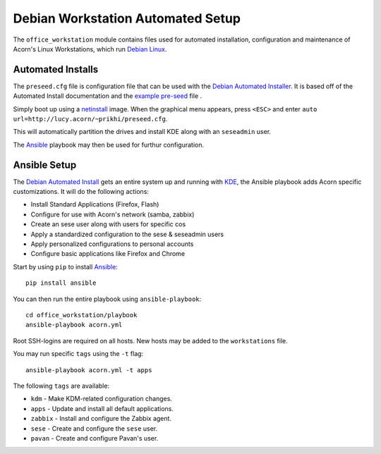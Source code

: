 ===================================
Debian Workstation Automated Setup
===================================

The ``office_workstation`` module contains files used for automated
installation, configuration and maintenance of Acorn's Linux Workstations,
which run `Debian Linux`_.

Automated Installs
-------------------

The ``preseed.cfg`` file is configuration file that can be used with the
`Debian Automated Installer`_. It is based off of
the Automated Install documentation and the `example pre-seed`_ file .

Simply boot up using a `netinstall`_ image. When the graphical menu appears,
press ``<ESC>`` and enter ``auto url=http://lucy.acorn/~prikhi/preseed.cfg``.

This will automatically partition the drives and install KDE along with an
``seseadmin`` user.

The `Ansible`_ playbook may then be used for furthur configuration.

Ansible Setup
--------------

The `Debian Automated Install`_ gets an entire system up and running with
`KDE`_, the Ansible playbook adds Acorn specific customizations. It will do the
following actions:

* Install Standard Applications (Firefox, Flash)
* Configure for use with Acorn's network (samba, zabbix)
* Create an sese user along with users for specific cos
* Apply a standardized configuration to the sese & seseadmin users
* Apply personalized configurations to personal accounts
* Configure basic applications like Firefox and Chrome

Start by using ``pip`` to install `Ansible`_::

    pip install ansible

You can then run the entire playbook using ``ansible-playbook``::

    cd office_workstation/playbook
    ansible-playbook acorn.yml

Root SSH-logins are required on all hosts. New hosts may be added to the
``workstations`` file.

You may run specific ``tags`` using the ``-t`` flag::

    ansible-playbook acorn.yml -t apps

The following ``tags`` are available:

* ``kdm`` - Make KDM-related configuration changes.
* ``apps`` - Update and install all default applications.
* ``zabbix`` - Install and configure the Zabbix agent.
* ``sese`` - Create and configure the ``sese`` user.
* ``pavan`` - Create and configure Pavan's user.


.. _Debian Linux:               https://www.debian.org/
.. _Debian Automated Installer:
.. _Debian Automated Install:   https://www.debian.org/releases/stable/i386/apb.html
.. _example pre-seed:           https://www.debian.org/releases/etch/example-preseed.txt
.. _netinstall:                 https://www.debian.org/CD/netinst/
.. _Ansible:                    http://www.ansible.com/home
.. _KDE:                        https://wiki.debian.org/KDE
